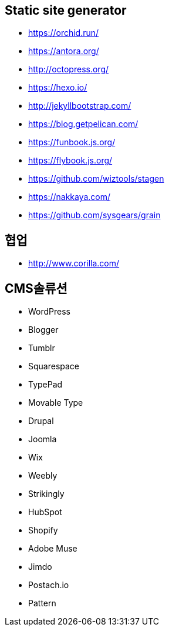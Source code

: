 == Static site generator
* https://orchid.run/
* https://antora.org/
* http://octopress.org/
* https://hexo.io/
* http://jekyllbootstrap.com/
* https://blog.getpelican.com/
* https://funbook.js.org/
* https://flybook.js.org/
* https://github.com/wiztools/stagen
* https://nakkaya.com/
* https://github.com/sysgears/grain

== 협업
* http://www.corilla.com/

== CMS솔류션

* WordPress
* Blogger
* Tumblr
* Squarespace
* TypePad
* Movable Type
* Drupal
* Joomla
* Wix
* Weebly
* Strikingly
* HubSpot
* Shopify
* Adobe Muse
* Jimdo
* Postach.io
* Pattern
